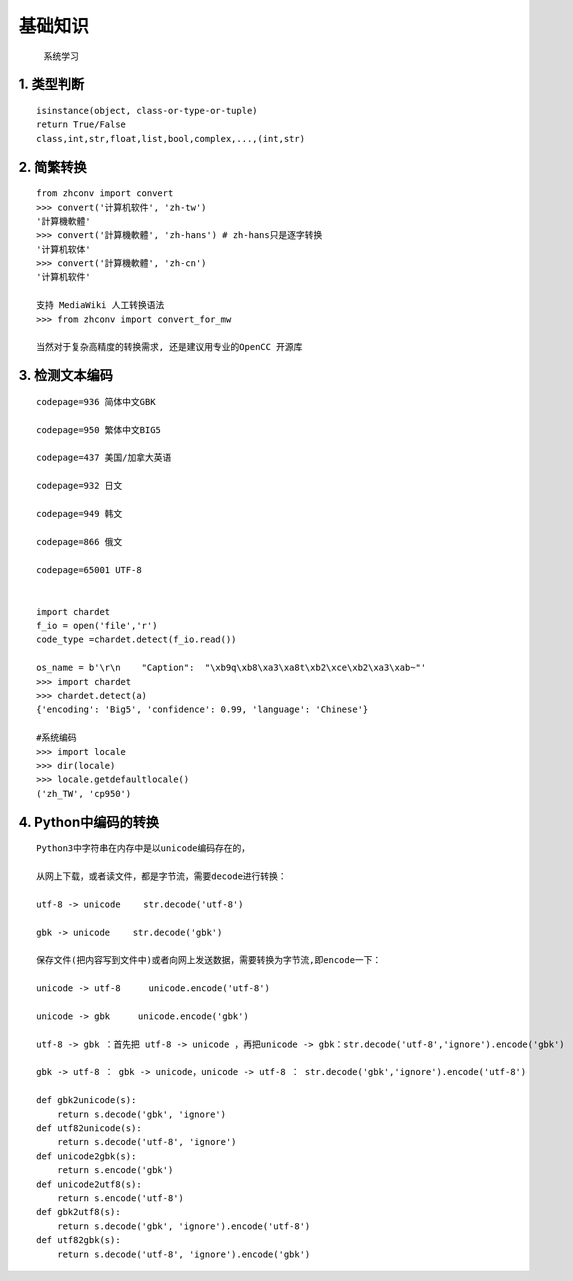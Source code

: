 基础知识
================
	系统学习

1. 类型判断
--------------
::

	isinstance(object, class-or-type-or-tuple)
	return True/False
	class,int,str,float,list,bool,complex,...,(int,str)

2. 简繁转换
--------------
::

	from zhconv import convert
	>>> convert('计算机软件', 'zh-tw')
	'計算機軟體'
	>>> convert('計算機軟體', 'zh-hans') # zh-hans只是逐字转换
	'计算机软体'
	>>> convert('計算機軟體', 'zh-cn')
	'计算机软件'

	支持 MediaWiki 人工转换语法
	>>> from zhconv import convert_for_mw

	当然对于复杂高精度的转换需求, 还是建议用专业的OpenCC 开源库

3. 检测文本编码
------------------
::

	codepage=936 简体中文GBK

	codepage=950 繁体中文BIG5

	codepage=437 美国/加拿大英语

	codepage=932 日文

	codepage=949 韩文

	codepage=866 俄文

	codepage=65001 UTF-8


	import chardet
	f_io = open('file','r')
	code_type =chardet.detect(f_io.read())

	os_name = b'\r\n    "Caption":  "\xb9q\xb8\xa3\xa8t\xb2\xce\xb2\xa3\xab~"'
	>>> import chardet
	>>> chardet.detect(a)
	{'encoding': 'Big5', 'confidence': 0.99, 'language': 'Chinese'}

	#系统编码
	>>> import locale
	>>> dir(locale)
	>>> locale.getdefaultlocale()
	('zh_TW', 'cp950')


4. Python中编码的转换
------------------------
::

	Python3中字符串在内存中是以unicode编码存在的，

	从网上下载，或者读文件，都是字节流，需要decode进行转换：

	utf-8 -> unicode 　　str.decode('utf-8')

	gbk -> unicode 　　str.decode('gbk')

	保存文件(把内容写到文件中)或者向网上发送数据，需要转换为字节流,即encode一下：

	unicode -> utf-8 　　 unicode.encode('utf-8')

	unicode -> gbk 　　 unicode.encode('gbk')

	utf-8 -> gbk ：首先把 utf-8 -> unicode ，再把unicode -> gbk：str.decode('utf-8','ignore').encode('gbk')

	gbk -> utf-8 ： gbk -> unicode，unicode -> utf-8 ： str.decode('gbk','ignore').encode('utf-8')

	def gbk2unicode(s):
	    return s.decode('gbk', 'ignore')
	def utf82unicode(s):
	    return s.decode('utf-8', 'ignore')
	def unicode2gbk(s):
	    return s.encode('gbk')
	def unicode2utf8(s):
	    return s.encode('utf-8') 
	def gbk2utf8(s):
	    return s.decode('gbk', 'ignore').encode('utf-8') 
	def utf82gbk(s):
	    return s.decode('utf-8', 'ignore').encode('gbk')
